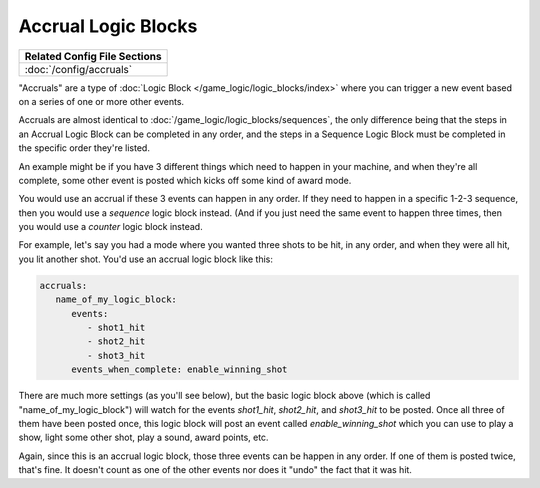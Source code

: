 Accrual Logic Blocks
====================

+------------------------------------------------------------------------------+
| Related Config File Sections                                                 |
+==============================================================================+
| :doc:`/config/accruals`                                                      |
+------------------------------------------------------------------------------+

"Accruals" are a type of :doc:`Logic Block </game_logic/logic_blocks/index>`
where you can trigger a new event based on a series of one or more other events.

Accruals are almost identical to :doc:`/game_logic/logic_blocks/sequences`, the
only difference being that the steps in an Accrual Logic Block can be completed
in any order, and the steps in a Sequence Logic Block must be completed in the
specific order they're listed.

An example might be if you have 3 different things which need to happen in your
machine, and when they're all complete, some other event is posted which
kicks off some kind of award mode.

You would use an accrual if these 3 events can happen in any order. If they
need to happen in a specific 1-2-3 sequence, then you would use a *sequence*
logic block instead. (And if you just need the same event to happen three times,
then you would use a *counter* logic block instead.

For example, let's say you had a mode where you wanted three shots to be hit,
in any order, and when they were all hit, you lit another shot. You'd use
an accrual logic block like this:

.. code-block:: yaml

  accruals:
     name_of_my_logic_block:
        events:
           - shot1_hit
           - shot2_hit
           - shot3_hit
        events_when_complete: enable_winning_shot

There are much more settings (as you'll see below), but the basic logic block
above (which is called "name_of_my_logic_block") will watch for the events
*shot1_hit*, *shot2_hit*, and *shot3_hit* to be posted. Once all three of them
have been posted once, this logic block will post an event called *enable_winning_shot*
which you can use to play a show, light some other shot, play a sound, award points, etc.

Again, since this is an accrual logic block, those three events can be happen in
any order. If one of them is posted twice, that's fine. It doesn't count as one of the
other events nor does it "undo" the fact that it was hit.


